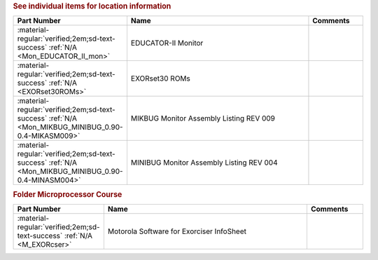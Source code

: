 

.. rubric:: See individual items for location information

.. csv-table::
   :header: "Part Number","Name","Comments"
   :widths: 20,80,20 

   ":material-regular:`verified;2em;sd-text-success` :ref:`N/A <Mon_EDUCATOR_II_mon>`","EDUCATOR-II Monitor",""
   ":material-regular:`verified;2em;sd-text-success` :ref:`N/A <EXORset30ROMs>`","EXORset30 ROMs",""
   ":material-regular:`verified;2em;sd-text-success` :ref:`N/A <Mon_MIKBUG_MINIBUG_0.90-0.4-MIKASM009>`","MIKBUG Monitor Assembly Listing REV 009",""
   ":material-regular:`verified;2em;sd-text-success` :ref:`N/A <Mon_MIKBUG_MINIBUG_0.90-0.4-MINASM004>`","MINIBUG Monitor Assembly Listing REV 004",""

.. rubric:: Folder Microprocessor Course

.. csv-table::
   :header: "Part Number","Name","Comments"
   :widths: 20,80,20 

   ":material-regular:`verified;2em;sd-text-success` :ref:`N/A <M_EXORcser>`","Motorola Software for Exorciser InfoSheet",""
